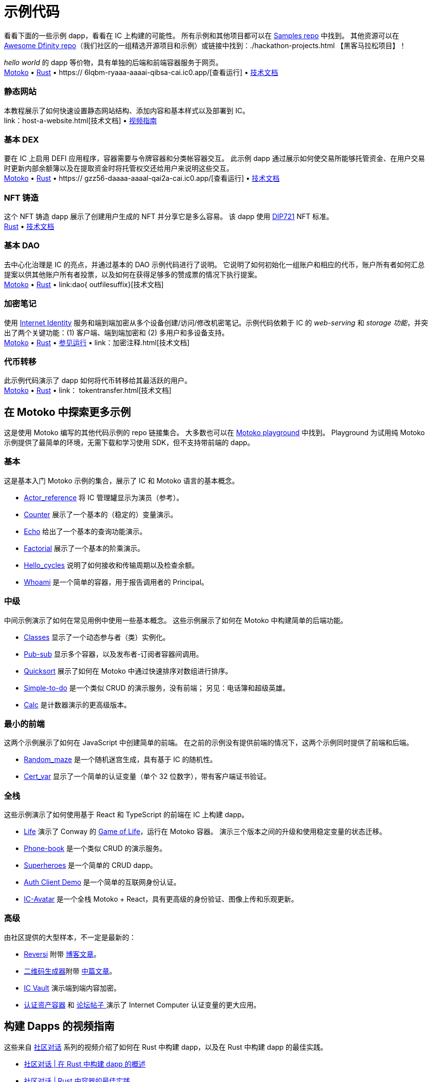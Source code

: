 = 示例代码
:描述: 快速链接到您的 dapp 常见用例的示例代码
:关键词: 互联网计算机,区块链,加密货币,ICP代币,智能合约,燃料费,钱包,软件容器,开发者入职,dapp,example,code,rust,Motoko
:proglang: Motoko
:IC: Internet Computer
:company-id: DFINITY
ifdef::env-github,env-browser[:outfilesuffix:.adoc]

[[示例代码介绍]]
看看下面的一些示例 dapp，看看在 IC 上构建的可能性。 所有示例和其他项目都可以在 https://github.com/dfinity/examples[Samples repo] 中找到。 其他资源可以在 https://github.com/dfinity/awesome-dfinity[Awesome Dfinity repo]（我们社区的一组精选开源项目和示例）或链接中找到：./hackathon-projects.html 【黑客马拉松项目】！

_hello world_ 的 dapp 等价物，具有单独的后端和前端容器服务于网页。 +
https://github.com/dfinity/examples/tree/master/motoko/hello[Motoko] • https://github.com/dfinity/examples/tree/master/rust/hello[Rust] • https:// 6lqbm-ryaaa-aaaai-qibsa-cai.ic0.app/[查看运行] • link:hello{outfilesuffix}[技术文档]

=== 静态网站
本教程展示了如何快速设置静态网站结构、添加内容和基本样式以及部署到 IC。 +
link：host-a-website{outfilesuffix}[技术文档] • https://www.youtube.com/watch?v=JAQ1dkFvfPI[视频指南]

=== 基本 DEX
要在 IC 上启用 DEFI 应用程序，容器需要与令牌容器和分类帐容器交互。 此示例 dapp 通过展示如何使交易所能够托管资金、在用户交易时更新内部余额簿以及在提取资金时将托管权交还给用户来说明这些交互。 +
https://github.com/dfinity/examples/tree/master/motoko/defi[Motoko] • https://github.com/dfinity/examples/tree/master/rust/defi[Rust] • https:// gzz56-daaaa-aaaal-qai2a-cai.ic0.app/[查看运行] • link:dex{outfilesuffix}[技术文档]

=== NFT 铸造
这个 NFT 铸造 dapp 展示了创建用户生成的 NFT 并分享它是多么容易。 该 dapp 使用 https://github.com/Psychedelic/DIP721[DIP721] NFT 标准。 +
https://github.com/dfinity/examples/tree/master/rust/dip721-nft-container[Rust] • xref:examples:nft.adoc[技术文档]

=== 基本 DAO
去中心化治理是 IC 的亮点，并通过基本的 DAO 示例代码进行了说明。 它说明了如何初始化一组账户和相应的代币，账户所有者如何汇总提案以供其他账户所有者投票，以及如何在获得足够多的赞成票的情况下执行提案。 +
https://github.com/dfinity/examples/tree/master/motoko/basic_dao[Motoko] • https://github.com/dfinity/examples/tree/master/rust/basic_dao[Rust] • link:dao{ outfilesuffix}[技术文档]

=== 加密笔记
使用 https://smartcontracts.org/docs/ic-identity-guide/what-is-ic-identity.html[Internet Identity] 服务和端到端加密从多个设备创建/访问/修改机密笔记。示例代码依赖于 IC 的 _web-serving_ 和 _storage 功能_，并突出了两个关键功能：(1) 客户端、端到端加密和 (2) 多用户和多设备支持。 +
https://github.com/dfinity/examples/tree/master/motoko/encrypted-notes-dapp/src/encrypted_notes_motoko[Motoko] •
https://github.com/dfinity/examples/tree/master/motoko/encrypted-notes-dapp/src/encrypted_notes_rust[Rust] • https://cvhrw-2yaaa-aaaaj-aaiqa-cai.ic0.app/[参见运行] • link：加密注释{outfilesuffix}[技术文档]

=== 代币转移
此示例代码演示了 dapp 如何将代币转移给其最活跃的用户。 +
https://github.com/dfinity/examples/tree/master/motoko/ledger-transfer[Motoko] • https://github.com/dfinity/examples/tree/master/rust/tokens_transfer[Rust] • link： tokentransfer{outfilesuffix}[技术文档]


== 在 Motoko 中探索更多示例

这是使用 Motoko 编写的其他代码示例的 repo 链接集合。 大多数也可以在 https://m7sm4-2iaaa-aaaab-qabra-cai.raw.ic0.app/[Motoko playground] 中找到。 Playground 为试用纯 Motoko 示例提供了最简单的环境，无需下载和学习使用 SDK，但不支持带前端的 dapp。


=== 基本

这是基本入门 Motoko 示例的集合，展示了 IC 和 Motoko 语言的基本概念。

- https://github.com/dfinity/examples/tree/master/motoko/actor_reference[Actor_reference] 将 IC 管理罐显示为演员（参考）。
- https://github.com/dfinity/examples/tree/master/motoko/counter[Counter] 展示了一个基本的（稳定的）变量演示。
- https://github.com/dfinity/examples/tree/master/motoko/echo[Echo] 给出了一个基本的查询功能演示。
- https://github.com/dfinity/examples/tree/master/motoko/factorial[Factorial] 展示了一个基本的阶乘演示。
- https://github.com/dfinity/examples/tree/master/motoko/hello_cycles[Hello_cycles] 说明了如何接收和传输周期以及检查余额。
- https://github.com/dfinity/examples/tree/master/motoko/whoami[Whoami] 是一个简单的容器，用于报告调用者的 Principal。

=== 中级

中间示例演示了如何在常见用例中使用一些基本概念。 这些示例展示了如何在 Motoko 中构建简单的后端功能。

- https://github.com/dfinity/examples/tree/master/motoko/classes[Classes] 显示了一个动态参与者（类）实例化。
- https://github.com/dfinity/examples/tree/master/motoko/pub-sub[Pub-sub] 显示多个容器，以及发布者-订阅者容器间调用。
- https://github.com/dfinity/examples/tree/master/motoko/quicksort[Quicksort] 展示了如何在 Motoko 中通过快速排序对数组进行排序。
- https://github.com/dfinity/examples/tree/master/motoko/simple-to-do[Simple-to-do] 是一个类似 CRUD 的演示服务，没有前端； 另见：电话簿和超级英雄。
- https://github.com/dfinity/examples/tree/master/motoko/calc[Calc] 是计数器演示的更高级版本。

=== 最小的前端

这两个示例展示了如何在 JavaScript 中创建简单的前端。 在之前的示例没有提供前端的情况下，这两个示例同时提供了前端和后端。

- https://github.com/dfinity/examples/tree/master/motoko/random_maze[Random_maze] 是一个随机迷宫生成，具有基于 IC 的随机性。
- https://github.com/dfinity/examples/tree/master/motoko/cert-var[Cert_var] 显示了一个简单的认证变量（单个 32 位数字），带有客户端证书验证。

=== 全栈

这些示例演示了如何使用基于 React 和 TypeScript 的前端在 IC 上构建 dapp。

- https://github.com/dfinity/examples/tree/master/motoko/life[Life] 演示了 Conway 的 https://en.wikipedia.org/wiki/Conway%27s_Game_of_Life[Game of Life]，运行在 Motoko 容器。 演示三个版本之间的升级和使用稳定变量的状态迁移。
- https://github.com/dfinity/examples/tree/master/motoko/phone-book[Phone-book] 是一个类似 CRUD 的演示服务。
- https://github.com/dfinity/examples/tree/master/motoko/superheroes[Superheroes] 是一个简单的 CRUD dapp。
- https://github.com/krpeacock/auth-client-demo[Auth Client Demo] 是一个简单的互联网身份认证。
- https://github.com/krpeacock/ic-avatar[IC-Avatar] 是一个全栈 Motoko + React，具有更高级的身份验证、图像上传和乐观更新。

[[motoko-advanced]]
=== 高级

由社区提供的大型样本，不一定是最新的：

- https://github.com/ninegua/reversi[Reversi] 附带 https://ninegua.github.io/reversi[博客文章]。

- https://github.com/enzoh/motoko-qr[二维码生成器]附带
   https://medium.com/@ehaussecer/my-first-microservice-on-dfinity-3ac5c142865b[中篇文章]。

- https://github.com/timohanke/icvault[IC Vault] 演示端到端内容加密。

- https://github.com/nomeata/motoko-certified-http[认证资产容器] 和 https://forum.dfinity.org/t/certified-assets-from-motoko-poc-tutorial/7263[论坛帖子 ] 演示了 {IC} 认证变量的更大应用。

// - xref:examples:encrypted-notes.adoc[Encrypted Notes dapp] -- create/access/modify confidential notes from multiple devices using https://smartcontracts.org/docs/ic-identity-guide/what-is-ic-identity.html[Internet Identity] service and end-to-end encryption.

// [[rust]]
// == Rust Examples

// [[rust-beginner]]
// === Beginner

// Simple examples written in Rust

// - https://github.com/dfinity/examples/tree/master/rust/pub-sub[Pub Sub] -- This example is similar to the intermediate Motoko pub-sub example.
// - https://github.com/dfinity/examples/tree/master/rust/tokens_transfer[Tokens Transfer] -- demonstrates how to make ledger transfers and query account balance from a Rust canister.
// - https://github.com/dfinity/examples/tree/master/rust/basic_dao[Basic DAO] -- demonstrates a basic Decentralized Autonomous Organization 

[[rust-videos]]
== 构建 Dapps 的视频指南

这些来自 https://www.youtube.com/playlist?list=PLuhDt1vhGcrez-f3I0_hvbwGZHZzkZ7Ng[社区对话] 系列的视频介绍了如何在 Rust 中构建 dapp，以及在 Rust 中构建 dapp 的最佳实践。

- https://www.youtube.com/watch?v=6wyIhzsFbKw[社区对话 | 在 Rust 中构建 dapp 的概述]
- https://www.youtube.com/watch?v=36L33S_DYHY&ab_channel=DFINITY[社区对话 | Rust 中容器的最佳实践]

其他有用的视频系列可以在 https://www.youtube.com/watch?v=M2XnywvwxFM&list=PLuhDt1vhGcrfQGLWqhUo9-DFD5JaHqCh1[使用 Kyle 编码] 找到。

// More Rust examples coming soon!

// [[rust-advanced]]
// === Advanced Examples

// - xref:examples:encrypted-notes.adoc[Encrypted Notes dapp] -- create/access/modify confidential notes from multiple devices using https://smartcontracts.org/docs/ic-identity-guide/what-is-ic-identity.html[Internet Identity] service and end-to-end encryption.

// == C

// For examples of projects written in the C programming language for the {IC}, see link:https://github.com/dfinity/examples/tree/master/c[C++ sample projects].

// WARNING: these examples are likely to bit-rot and may need updating and are provided for illustration only.

// * link:https://github.com/dfinity/examples/tree/master/c/adventure[Adventure game]
// * link:https://github.com/dfinity/examples/tree/master/c/qr[QR code generator]
// * link:https://github.com/dfinity/examples/tree/master/c/reverse[Reverse game]

// == Wat (Wasm textual format)

// Just for fun, we also have a simple example written in pure Wasm textual format:

// * link:https://github.com/dfinity/examples/tree/master/wasm/counter[counter]

